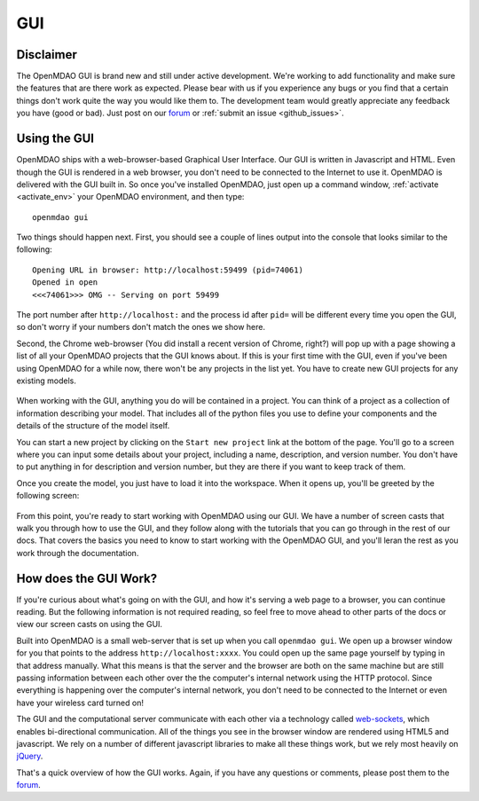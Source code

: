 
.. _GUI-OpenMDAO:

.. _GUI:

GUI
===

Disclaimer
----------

The OpenMDAO GUI is brand new and still under active development. We're working to add functionality 
and make sure the features that are there work as expected. Please bear with us if you experience any bugs or you 
find that a certain things don't work quite the way you would like them to. The development team would 
greatly appreciate any feedback you have (good or bad). Just post on our `forum <http://openmdao.org/forum>`_ or 
:ref:`submit an issue <github_issues>`. 


Using the GUI
-------------

OpenMDAO ships with a web-browser-based Graphical User Interface. Our GUI is written in Javascript and HTML. 
Even though the GUI is rendered in a web browser, you don't need to be connected to the Internet to use it. OpenMDAO is delivered 
with the GUI built in. So once you've installed OpenMDAO, just open up a command window, :ref:`activate <activate_env>` your OpenMDAO environment, and then 
type: 

:: 

  openmdao gui

Two things should happen next. First, you should see a couple of lines output into the console that looks similar to the following: 

:: 
    
  Opening URL in browser: http://localhost:59499 (pid=74061)
  Opened in open
  <<<74061>>> OMG -- Serving on port 59499

The port number after ``http://localhost:`` and the process id after ``pid=`` will be different
every time you open the GUI, so don't worry if your numbers don't match the ones we show here. 

Second, the Chrome web-browser (You did install a recent version of Chrome, right?) will pop up with a page showing a list of 
all your OpenMDAO projects that the GUI knows about. If this is your first time with the GUI, even if you've been 
using OpenMDAO for a while now, there won't be any projects in the list yet. You have to create new GUI projects for any
existing models.

.. figure:: project_page.png

When working with the GUI, anything you do will be contained in a project. You can think of a project as a collection of 
information describing your model. That includes all of the python files you use to define your components and the details of 
the structure of the model itself. 

You can start a new project by clicking on the ``Start new project`` link at the bottom of the page. 
You'll go to a screen where you can input some details about your project, including a name, description, and version number. 
You don't have to put anything in for description and version number, but they are there if you want to keep track of them. 

Once you create the model, you just have to load it into the workspace. When it opens up, you'll be greeted by the following 
screen: 

.. figure:: workspace_start.png

From this point, you're ready to start working with OpenMDAO using our GUI. We have a number of screen casts that walk you
through how to use the GUI, and they follow along with the tutorials that you can go through in the rest of our docs. That covers 
the basics you need to know to start working with the OpenMDAO GUI, and you'll leran the rest as you work through the documentation. 


How does the GUI Work?
----------------------

If you're curious about what's going on with the GUI, and how it's serving a web page to a browser, you can continue
reading. But the following information is not required reading, so feel free to move  ahead to other parts of the docs or
view our screen casts on  using the GUI. 

Built into OpenMDAO is a small web-server that is set up when you call ``openmdao gui``. We open up a browser window for you 
that points to the address ``http://localhost:xxxx``. You could open up the same page yourself by typing in that address
manually.  What this means is that the server and the browser are both on the same machine but are still passing information
between each other over the the computer's internal network using the HTTP protocol. Since everything is happening over the
computer's  internal network, you don't need to be connected to the Internet or even have your wireless card turned on! 

The GUI and the computational server communicate with each other via a technology called 
`web-sockets <http://en.wikipedia.org/wiki/WebSocket>`_, which enables bi-directional communication. All of the things 
you see in the browser window are rendered using HTML5 and javascript. We rely on a number of different javascript libraries 
to make all these things work, but we rely most heavily on `jQuery <http://jqueryui.com/>`_.

That's a quick overview of how the GUI works. Again, if you have any questions or comments, please post them to the `forum
<http://openmdao.org/forum>`_.


